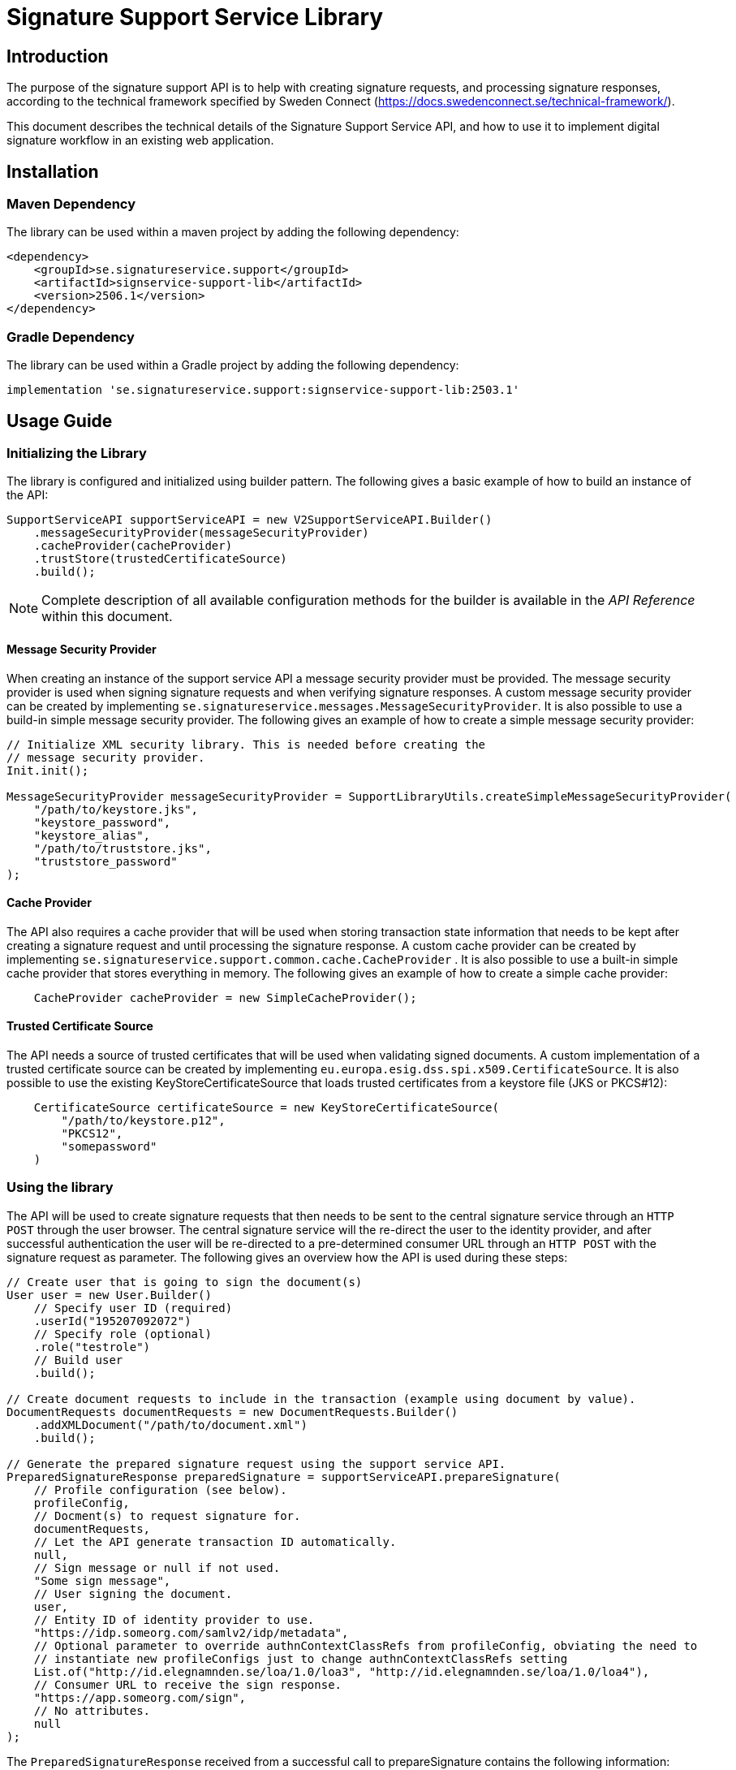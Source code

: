 = Signature Support Service Library

== Introduction
The purpose of the signature support API is to help with creating signature requests, and processing
signature responses, according to the technical framework specified by Sweden Connect
(https://docs.swedenconnect.se/technical-framework/).

This document describes the technical details of the Signature Support Service API,
and how to use it to implement digital signature workflow in an existing web application.

== Installation

=== Maven Dependency
The library can be used within a maven project by adding the following dependency:

[source]
----
<dependency>
    <groupId>se.signatureservice.support</groupId>
    <artifactId>signservice-support-lib</artifactId>
    <version>2506.1</version>
</dependency>
----
=== Gradle Dependency
The library can be used within a Gradle project by adding the following dependency:

[source]
----
implementation 'se.signatureservice.support:signservice-support-lib:2503.1'
----
== Usage Guide

=== Initializing the Library
The library is configured and initialized using builder pattern. The following gives a basic example of how to build
an instance of the API:

[source]
----
SupportServiceAPI supportServiceAPI = new V2SupportServiceAPI.Builder()
    .messageSecurityProvider(messageSecurityProvider)
    .cacheProvider(cacheProvider)
    .trustStore(trustedCertificateSource)
    .build();
----
NOTE: Complete description of all available configuration methods for the builder is available in the _API Reference_
within this document.

==== Message Security Provider
When creating an instance of the support service API a message security provider must be provided. The
message security provider is used when signing signature requests and when verifying signature responses.
A custom message security provider can be created by implementing `se.signatureservice.messages.MessageSecurityProvider`.
It is also possible to use a build-in simple message security provider. The following gives an example of how to
create a simple message security provider:

[source]
----
// Initialize XML security library. This is needed before creating the
// message security provider.
Init.init();

MessageSecurityProvider messageSecurityProvider = SupportLibraryUtils.createSimpleMessageSecurityProvider(
    "/path/to/keystore.jks",
    "keystore_password",
    "keystore_alias",
    "/path/to/truststore.jks",
    "truststore_password"
);
----
==== Cache Provider
The API also requires a cache provider that will be used when storing transaction state information that needs
to be kept after creating a signature request and until processing the signature response. A custom cache provider
can be created by implementing `se.signatureservice.support.common.cache.CacheProvider` . It is also possible to use
a built-in simple cache provider that stores everything in memory. The following gives an example of how to create
a simple cache provider:

[source]
----
    CacheProvider cacheProvider = new SimpleCacheProvider();
----
==== Trusted Certificate Source
The API needs a source of trusted certificates that will be used when validating signed documents. A custom implementation
of a trusted certificate source can be created by implementing `eu.europa.esig.dss.spi.x509.CertificateSource`. It is also
possible to use the existing KeyStoreCertificateSource that loads trusted certificates from a keystore file (JKS or PKCS#12):

[source]
----
    CertificateSource certificateSource = new KeyStoreCertificateSource(
        "/path/to/keystore.p12",
        "PKCS12",
        "somepassword"
    )
----
=== Using the library
The API will be used to create signature requests that then needs to be sent to the central signature service
through an `HTTP POST` through the user browser. The central signature service will the re-direct the user to the
identity provider, and after successful authentication the user will be re-directed to a pre-determined consumer URL
through an `HTTP POST` with the signature request as parameter. The following gives an overview how the API is used
during these steps:

[source]
----
// Create user that is going to sign the document(s)
User user = new User.Builder()
    // Specify user ID (required)
    .userId("195207092072")
    // Specify role (optional)
    .role("testrole")
    // Build user
    .build();

// Create document requests to include in the transaction (example using document by value).
DocumentRequests documentRequests = new DocumentRequests.Builder()
    .addXMLDocument("/path/to/document.xml")
    .build();

// Generate the prepared signature request using the support service API.
PreparedSignatureResponse preparedSignature = supportServiceAPI.prepareSignature(
    // Profile configuration (see below).
    profileConfig,
    // Docment(s) to request signature for.
    documentRequests,
    // Let the API generate transaction ID automatically.
    null,
    // Sign message or null if not used.
    "Some sign message",
    // User signing the document.
    user,
    // Entity ID of identity provider to use.
    "https://idp.someorg.com/samlv2/idp/metadata",
    // Optional parameter to override authnContextClassRefs from profileConfig, obviating the need to
    // instantiate new profileConfigs just to change authnContextClassRefs setting
    List.of("http://id.elegnamnden.se/loa/1.0/loa3", "http://id.elegnamnden.se/loa/1.0/loa4"),
    // Consumer URL to receive the sign response.
    "https://app.someorg.com/sign",
    // No attributes.
    null
);
----
The `PreparedSignatureResponse` received from a successful call to prepareSignature contains the following information:

* `signRequest` - Base64 encoded signature request data.
* `actionURL` - URL that the signature request should be sent to.
* `transactionId` - Transaction ID related to the signature request.
* `profile` - Name of related profile that was used.

An auto-submit form can be used in order to re-direct the user browser with the signature request. This form can
be generated using a helper:

    String formContent = SupportLibraryUtils.generateRedirectHtml(preparedSignature);

After a successful signature flow the signature response will be sent to the consumer URL. The library can then
be used to create the complete signed document(s), shown through the following example:

[source]
----
// Process the sign response using the support service API.
CompleteSignatureResponse completeSignature = supportServiceAPI.completeSignature(
    profileConfig,
    eidSignResponse,
    transactionId
);

// Retrieve the signed document
Document signedDocument = (Document)completeSignature
    .getDocuments().getDocuments().get(0);
----
==== Verifying a document
The API can be used in order to verify a signed document and to assure that the document has not been altered. The
following example shows how to verify a signed document using the API:

[source]
----
VerifyDocumentResponse verifiedDocument = supportServiceAPI.verifyDocument(
    profileConfig,
    signedDocument
);

if(verifiedDocument.isVerifies()) {
    // Document verified successfully.
} else {
    // Document verification failed.
}
----

The validation report is available within the `verifiedDocument.getReportData()`.

=== Handling Documents

The library supports two ways of providing documents for a signature operation:

1. **By value** (i.e., the full document content is included in the request)
2. **By reference** (i.e., only a reference ID is provided, and the document is resolved later)

==== Handling Documents by Value (Default)
This is the standard approach where the complete document content is provided upfront.
Use a `DocumentSigningRequest` object and populate its `data` field with the document's byte content.

[source, groovy]
----
DocumentRequests documentRequests = new DocumentRequests(
    documents: [new DocumentSigningRequest(
        name: "document.pdf",
        data: new File("/path/to/document.pdf").bytes,
        type: "application/pdf")]
)
----

Alternatively, you can use the fluent `DocumentRequests.Builder` class to construct the request more conveniently:

[source, java]
----
DocumentRequests documentRequests = new DocumentRequests.Builder()
        .addXMLDocument("/path/to/document.xml")
        .build();
----

This builder automatically:

- Sets the correct MIME type
- Reads the file content
- Generates a `referenceId`
- Wraps each input into a `DocumentSigningRequest`

Supported builder methods include:

[source, java]
----
// Add PDF documents
.addPDFDocument("file.pdf", new FileInputStream(...))
.addPDFDocument("/path/to/file.pdf")

// Add XML documents
.addXMLDocument("file.xml", new FileInputStream(...))
.addXMLDocument("/path/to/file.xml")

// Add CMS (binary) documents
.addCMSDocument("file.cms", new FileInputStream(...))
.addCMSDocument("/path/to/file.cms")

// Fully customizable
.addDocument("filename.ext", "mime/type", InputStream, referenceId)
----

==== Handling Documents by Reference (Advanced)
This approach is useful for large documents or integration with an external Document Management System (DMS).

In this case, instead of sending the full document, the client provides a `DocumentRef` object with a `referenceId`. The actual content is retrieved later using a `DocumentResolver` implementation.

[source, groovy]
----
String documentReferenceId = "dms-uuid-abcdef123456";

DocumentRequests requestsByRef = new DocumentRequests(
    documents: [new DocumentRef(referenceId: documentReferenceId)]
)
----

**Important:** When using document references, a `DocumentResolver` **must** be configured.

See <<document-resolver-configuration>> for details.


=== Profile configuration
When using the API a profile configuration instance (`se.signatureservice.support.system.SupportAPIProfile`) needs to be created and provided. The profile configuration contains
a lot of settings to control how the request is created and how the signature is performed. Profile configuration is
created using builder pattern. The following gives a basic example of how to create a profile configuration:

[source]
----
SupportAPIProfile profileConfig = new SupportAPIProfile.Builder()
    // Entity ID of central signature service to use.
    .signServiceId("https://sign.someorg.com/signservice-frontend/metadata")

    // Request URL to send signature requests to.
    .signServiceRequestURL("https://sign.someorg.com/signservice-frontend/request")

    // Add identity provider that are trusted to be used by this profile.
    .addTrustedAuthenticationService("Some idP", "https://idp.someorg.com/samlv2/idp/metadata", "Some Trusted iDP")

    // Add requested certificate attribute that will be used within the request.
    .addRequestedCertAttribute("givenName",  "urn:oid:2.5.4.42", "2.5.4.42", true)
    .addRequestedCertAttribute("sn", "urn:oid:2.5.4.4", "2.5.4.4", true)
    .addRequestedCertAttribute("serialNumber", "urn:oid:1.2.752.29.4.13", "2.5.4.5", true)
    .addRequestedCertAttribute("commonName", "urn:oid:2.16.840.1.113730.3.1.241", "2.5.4.3", false)
    .addRequestedCertAttribute("displayName", "urn:oid:2.16.840.1.113730.3.1.241", "2.16.840.1.113730.3.1.241", false)
    .addRequestedCertAttribute("c", "urn:oid:2.5.4.6", "2.5.4.6", false)
    .addRequestedCertAttribute("gender", "urn:oid:1.3.6.1.5.5.7.9.3", "1.3.6.1.5.5.7.9.3", "sda", false)

    // Add authorized consumer URL that can be used with this profile.
    .addAuthorizedConsumerURL("https://app.someorg.com/sign")

    // Specify identity of the application that generates the signature requests.
    .signRequester("https://app.someorg.com/support/metadata")

    // Specify a name for the profile.
    .relatedProfile("rsaProfile")

    // Enable Authn profile. This must match how the signature service is configured.
    .enableAuthnProfile(true)

    // Finally build the profile.
    .build();
----
NOTE: Complete description of all available configuration methods for the builder is available in the _API Reference_
within this document.

=== Time stamp configuration (-T, -LT and -LTA level)
When using a profile that has been configured with a -T, -LT or -LTA signature level, a time stamp will be requested
from a time stamp server. This applies for the following signature levels:

* CAdES-BASELINE-T
* CAdES-BASELINE-LT
* CAdES-BASELINE-LTA
* PAdES-BASELINE-T
* PAdES-BASELINE-LT
* PAdES-BASELINE-LTA
* XAdES-BASELINE-T
* XAdES-BASELINE-LT
* XAdES-BASELINE-LTA

Time stamp configuration is performed by specifying `timeStamp` when building a profile _(Only relevant parts are
included in the example)_:

[source]
----
// Create instance of timestamp configuration
TimeStampConfig timeStampConfig = new TimeStampConfig();
timeStampConfig.setUrl("http://timestamp.digicert.com");

SupportAPIProfile profileConfig = new SupportAPIProfile.Builder()
        // Specify time stamp configuration
        .timeStamp(timeStampConfig)

        // Build the profile.
        .build();
----
The following table shows available settings that can be used. Each field
within the table is specified using its setter.
|===
| Field | Default value | Description

| url
| _required_
| URL to Time Stamp Authority (TSA) server to use. This is the only _required_ value.

| username
| _N/A_
| Username to use if username/password-authentication should be performed when requesting time stamps.

| password
| _N/A_
| Password to use if username/password-authentication should be performed when requesting time stamps.

| keyStorePath
| _N/A_
| Key store to use in order to enable certificate-based TLS authentication when requesting time stamps.

| keyStorePassword
| _N/A_
| Password that protects the key store. Used if keyStorePath is specified.

| keyStoreType
| _N/A_
| Key store type. Supported values are *JKS* or *PKCS12*.

| trustStorePath
| _N/A_
| Trust store to use when requesting time stamp using TLS/SSL, in order to verify server certificate.

| trustStorePassword
| _N/A_
| Password that protects the trust store. Used if trustStorePath is specified.

| trustStoreType
| _N/A_
| Trust store type. Supported values are *JKS* or *PKCS12*.

| proxyHost
| _N/A_
| Hostname of proxy-server if requests should be sent through proxy.

| proxyScheme
| http
| Connection scheme. Used if proxyHost is specified. Ex: *http* or *https*.

| proxyPort
| 80
| TCP port to use when connecting to proxy-server.

| proxyUser
| _N/A_
| Username to use if username/password-authentication should be performed when connecting to proxy.

| proxyPassword
| _N/A_
| Password to use if username/password-authentication should be performed when connecting to proxy.

| proxyExcludedHosts
| _N/A_
| Comma-separated list of hostnames that should be excluded from proxy.

| sslProtocol
| TLS v1.2
| SSL/TLS protocol to use when connecting to TSA-server.
|===

=== Visible PDF Signatures
Visible signatures is a feature that can be enabled when signing PDF documents. It consists of
an image and text element that is embedded into the document after it has been signed. The purpose
is to give a visual indication that the document is digitally signed, and some information about
the signature such as the name of the person that signed the document, the signature time.

IMPORTANT: A visible signature does not replace the actual cryptographic signature within
a digitally signed document. It should not be used as a way of verifying that a document has
been signed, as it is easy to forge.

Visible signatures are enabled by specifying a `VisibleSignatureConfig` when building a profile _(Only relevant parts are included in the example)_:

[source]
----
// Create instance of visible signature configuration
VisibleSignatureConfig visibleSignatureConfig = new VisibleSignatureConfig()
visibleSignatureConfig.setEnable(true);

SupportAPIProfile profileConfig = new SupportAPIProfile.Builder()
        // Specify visible signature configuration
        .visibleSignatureConfig(visibleSignatureConfig)

        // Build the profile.
        .build();
----
The following table shows available settings that can be used. Each field
within the table is specified using its setter.

|===
| Field | Default value | Description

|enable
|false
|If visible signature should be added to PDF documents or not.

|font
| _Built-in / PT Serif Regular_
|Path to true type font file to use (.ttf) when rendering text within the visible signature. The font file must be available either within the classpath or the file system, where classpath takes precedence.

|fontSize
|9
|Font size to use when rendering text within the visible signature.

|fontColor
|#000000
|Font color to use when rendering text within the visible signature. Color is specified "HTML-style" as RGB hex string.

|backgroundColor
|#ffffff
|Text background to use when rendering text within the visible signature. Color is specified "HTML-style" as RGB hex string.

|showLogo
|true
|If logo image should be displayed or not.

|logoImage
|_CGI Signature service logo_
|Path to logo image file to display within the visible signature. The image file must be available either within the classpath or the file system, where classpath takes precedence.

|showHeadline
|true
|If header text line should be displayed or not.

|headlineText
|Document Digital Signed
|Text to display in the first headline row, if shown.

|signerLabel
|Signer
|Prefix label to use on the second signer row that is displayed before the signatory name/ID.

|timeStampLabel
|Time
|Prefix label to use on the last timestamp row that is displayed before the signing time.

|timeStampFormat
|yyyy-MM-dd HH:mm:ss
|Format pattern to use for timestamp. List of available date and time patterns are available here: https://docs.oracle.com/en/java/javase/11/docs/api/java.base/java/text/SimpleDateFormat.html)

|textPadding
|50
|Padding to use for text that is rendered within the visible signature.

| signatureTextTemplate
| _N/A_
| Template to use for text in visible signature. If a template is specified all other text-related settings are ignored (ex. showHeadline) as the template takes precedence. For information about the template format and available variables see the section regarding signature text template below.
|===

==== Signature Text Template
The signature text template is a string that can contain replacement variables and new-lines that
will be used in order to create the text element rendered within a visible signature.Variables
within the template must be specified using curly-bracket syntax, ex. `+{signerName}+`, and is case
sensitive.The following gives an example of a signature text template.

[source]
----
"Document signed by: {signerName}\nTime: {timestamp}"
----
The following table shows supported template variables that can be used.

|===
| Variable name | Description

| signerName
| Name of the signer which can be either the full name or a personal identification number depending on the configuration and the given user attributes that was used in the signing process.

| timestamp
| Time that the document was signed. The timestamp is formatted according to the visible signature field *timeStampFormat* specified in the visible signature configuration.

| headline
| Will be replaced by the field *headlineText* in the visible signature configuration.

| signatureAttribute._<key>_
| Will be replaced by signature attribute value with the specified key. For example to use the value of a signature attribute named *department* the variable in the template is specified as *{signatureAttribute.department}*.
|===

==== Visible Signature Attributes
There are a number of signature parameters that can be used in order to control visible signatures. These attributes are specified
in the initial call to `prepareSignature(...)` and can be specified either for all documents or for individual documents. The
following table shows available signature attributes related to visible signatures.

|===
| Attribute key | Default value | Description

| visible_signature_position_x
| 20
| Horizontal position of visible signature.

| visible_signature_position_y
| 20
| Vertical position of visible signature.

| visible_signature_width
| _Automatically calculated_
| Width of visible signature including text and optional image. It is recommended to let the library calculate this.

| visible_signature_height
| _Automatically calculated_
| Height of visible signature including text and optional image. It is recommended to let the library calculate this.

| visible_signature_page
| 1
| Page of PDF-document that the visible signature will be rendered on. If this number is greater than the number of pages it will be rendered on the last page.

| visible_signature_logo_image
| _n/a_
| Image to use in the visible signature represented as a Base64-encoded string. The image must include metadata information about the mimetype and/or filename (ex. _XMP dc:format_).
|===

== API Reference
This section gives detailed information about important classes and methods that are used within the library
when creating and validating signatures.

=== Builders
The library is using builder pattern in order to perform configuration of the library API and profiles that can
be used.

==== V2SupportServiceAPI.Builder
|===
| Method | Description
| addAuthContextMapping(String name, String context, String loa)
| Add mapping between authentication context and level of assurance.

| addSignMessageRecipient(String authenticationServiceId, java.security.cert.X509Certificate recipient)
| Add recipient certificate to use when generating encrypted sign messages.

| addSignMessageRecipients(String authenticationServiceId, java.util.List<java.security.cert.X509Certificate> recipients)
| Add list of recipient certificates to use when generating encrypted sign messages.

| cacheProvider(se.signatureservice.configuration.common.cache.CacheProvider cacheProvider)
| Specify cache provider to use for temporary storage.

| certificateVerifier(eu.europa.esig.dss.spi.validation.CertificateVerifier certificateVerifier)
| Specify certificate verifier to use when verifying certificates.

| defaultTimeStampSource(eu.europa.esig.dss.spi.x509.tsp.TSPSource timeStampSource)
| Specify default time stamp source to use if time stamp configuration is missing in signature profile.

| ignoreMissingRevocationData(boolean ignoreMissingRevocationData)
| Specify if missing revocation data should be ignored during validation.

| messageSecurityProvider(se.signatureservice.message.MessageSecurityProvider messageSecurityProvider)
| Specify a message security provider to use when signing requests and when verifying responses from central system.

| messageSource(org.springframework.context.MessageSource messageSource)
| Specify a custom message source to use when resolving error messages.

| simpleValidationReport(boolean simpleReport)
| Specify if simple validation report should be generated or not.

| trustedCertificateSource(eu.europa.esig.dss.spi.x509.CertificateSource certificateSource)
| Specify certificate source for trusted certificates that are used during validation of documents.

| validationCacheExpirationTimeMS(long expirationTimeMS)
| Set expiration time in milliseconds of cache used during validation to store revocation data.

| validationPolicyDirectory(String validationPolicyDirectory)
| Path to directory containing validation policy files.

| validationProxy(String host, int port)
| Specify proxy settings to use during document validation when fetching revocation data.

| validationProxy(String host, int port, String user, String password)
| Specify proxy settings to use during document validation when fetching revocation data.

| validationProxy(String host, int port, String user, String password, java.util.List<String> excludedHosts)
| Specify proxy settings to use during document validation when fetching revocation data.

| validationProxy(String host, int port, java.util.List<String> excludedHosts)
| Specify proxy settings to use during document validation when fetching revocation data.

| build()
| Build the Support Service API.
|===

==== SupportAPIProfile.Builder

|===
| Method | Description
| addAuthorizedCentralServiceEntityId(String authorizedCentralServiceEntityId)
| Add Metadata Entity Id of trusted central service that might send signature responses to application using the library.

| addAuthorizedConsumerURL(String authorizedConsumerURL)
| Add authorized consumer URLs that can be specified when using the profile.

| addDefaultAuthnContextClassRef(String defaultAuthnContextClassRef)
| Add default Type/level of authentication to request in the signature process.

| addRequestedCertAttribute(String name, String samlAttributeName, String certAttributeRef, boolean required)
| Add requests for subject attributes in a signer certificate that is associated with the signer of the generated
signature as a result of the sign request.

| addRequestedCertAttribute(String name, String samlAttributeName, String certAttributeRef, String certNameType, boolean required)
| Add requests for subject attributes in a signer certificate that is associated with the signer of the generated
signature as a result of the sign request.

| addSignerAttribute(String name, String samlAttributeName, String userAttributeMapping, boolean required)
| Add attribute to be included in the signer element within the sign request, in addition to the mandatory userId
attribute (see defaultUserIdAttributeMapping) that is always included as a signer attribute.

| addTrustedAuthenticationService(String name, String entityId, String defaultDisplayName)
| Add trusted authentication services/identity providers that can be used for the given profile.

| addTrustedAuthenticationService(String name, String entityId, String defaultDisplayName, String authnContextClassRef, String userIdAttributeMapping)
| Add trusted authentication services/identity providers that can be used for the given profile.

| addTrustedAuthenticationService(String name, String entityId, String defaultDisplayName, java.util.List<String> authnContextClassRefs,
String userIdAttributeMapping)
| Add trusted authentication services/identity providers that can be used for the given profile.

| authorizedCentralServiceEntityIds(java.util.List<String> authorizedCentralServiceEntityIds)
| Specify list of metaData entity Id of all trusted central services that might send signature responses to the library.

| authorizedConsumerURLs(java.util.List<String> authorizedConsumerURLs)
| Specify list of authorized consumer URLs that can be specified by the driving application.

| cadesSignatureLevel(String cadesSignatureLevel)
| CAdES Signature level. Supported values: CMS-NOT-ETSI, CAdES-BASELINE-B, CAdES-BASELINE-T, CAdES-BASELINE-LT, CAdES-BASELINE-LTA

| cadesSignaturePacking(String cadesSignaturePacking)
| CAdES Signature packing setting. Supported values: DETACHED, ENVELOPING

| certificateType(String certificateType)
| Type of certificate to request in the signature process. Supported values: PKC, QC, QC/SSCD

| defaultAuthnContextClassRef(String defaultAuthnContextClassRef)
| Default Type/level of authentication to request in the signature process.

| defaultAuthnContextClassRefs(java.util.List<String> defaultAuthnContextClassRefs)
| List of default Type/level of authentication to request in the signature process.

| defaultUserIdAttributeMapping(String defaultUserIdAttributeMapping)
| SAML Attribute name that will map against user ID if not specified in the identity provider configuration (trustedAuthenticationServices).

| defaultUserIdAttributeMappingValues(java.util.List<String> defaultUserIdAttributeMappingValues)
| List of SAML Attribute names that will map against user ID if not specified in the identity provider configuration (trustedAuthenticationServices).

| enableAuthnProfile(boolean enableAuthnProfile)
| Flag indicating if AuthnProfile element should be used or not in the generated sign request.
If enable the AuthnProfile will be set to either, if set, the value of 'service_name'
via Signature Attributes or to the related signature profile that was being used when generating the signature request.

| enableAutomaticValidation(boolean enableAutomaticValidation)
| Flag indicating if signed documents should be automatically validated before returned from the support service.
If enabled, validation information will be included in the response from completeSignature API call.

| enableEnhancedLogging(boolean enableEnhancedLogging)
| Flag indicating if enhanced logging should be enabled or not. If enhanced logging is enabled the
following details will be written to the logfile using INFO-level: Subject of certificate that was used for signing,
Signing time of document(s), Reference information of document(s) that were signed, Name of document(s) that were signed,
Issuer of certificate that was used for signing, Information about which authentication performed prior to signing (assurance level),
Complete signature response received from central signature service during signature flow. NOTE: By enabling this feature
sensitive information might be written to the logfile.

| encryptionAlgorithmScheme(String encryptionAlgorithmScheme)
| Algorithm scheme to use when encrypting data. Used i.e. if encrypted sign messages are
enabled through the setting 'useEncryptedSignMessage'. Available values: RSA_PKCS1_5_WITH_AES128,
RSA_OAEP_WITH_AES128, RSA_PKCS1_5_WITH_AES192, RSA_OAEP_WITH_AES192, RSA_PKCS1_5_WITH_AES256,
RSA_OAEP_WITH_AES256

| fetchAuthnContextClassRefFromMetaData(boolean fetchAuthnContextClassRefFromMetaData)
| If AuthnContextClassRef should be fetched and parsed from metadata.

| fetchCertAttributesFromMetaData(boolean fetchCertAttributesFromMetaData)
| If requestedCertAttributes should be fetched and parsed from metadata.

| metadataCustomCertAttribute(Map<String,Map<String,Object>> metadataCustomCertAttribute)
| Map containing custom attributes to be mapped to it's corresponding metadata for requestedCertAttributes.
This is a complex setting that is described in a separate section below _(Configuration value: metadataCustomCertAttribute)_.

| padesSignatureLevel(String padesSignatureLevel)
| PAdES Signature level. Supported values: PDF-NOT-ETSI, PAdES-BASELINE-B, PAdES-BASELINE-T, PAdES-BASELINE-LT, PAdES-BASELINE-LTA

| padesSignaturePacking(String padesSignaturePacking)
| PAdES Signature packing setting. Supported values: DETACHED, ENVELOPED, ENVELOPING

| relatedProfile(String relatedProfile)
| The name of the related profile, set automatically by configuration manager.

| padesContentSize(int padesContentSize)
| Reserved signature content size for PAdES. Signature profiles differ in size, LTA-level signatures requires more space then B-level signatures. Default value is 9472 (0x2500).

| requestedCertAttributes(Map<String,Map<String,Object>> requestedCertAttributes)
| Map containing Requests for subject attributes in a signer certificate that is associated with the signer
of the generated signature as a result of the sign request. This is a complex setting that is described in a separate
section below _(Configuration value: requestedCertAttributes)_.

| signatureAlgorithm(String signatureAlgorithm)
| Signature algorithm in Java-form to use.

| signatureValidityMinutes(int signatureValidityMinutes)
| Signature certificate validity in minutes to request

| signatureValidityOverlapMinutes(int signatureValidityOverlapMinutes)
| Overlap in minutes to overcome problems with time synchronization. Signing certificate ValidFrom date will
be set to current time minus the specified overlap.

| signerAttributes(Map<String,Map<String,Object>> signerAttributes)
| Specify attributes to be included in the signer element within the sign request, in addition to the mandatory userId
attribute (see defaultUserIdAttributeMapping) that is always included as a signer attribute. This is a complex setting
that is described in a separate section below _(Configuration value: signerAttributes)_.

| signMessageMimeType(String signMessageMimeType)
| Mimetype of sign message. Supported values: 'TEXT', 'HTML' or 'MARKDOWN'

| signMessageMustShow(boolean signMessageMustShow)
| Flag indicating if the sign message must be shown for a valid signature.

| signRequester(String signRequester)
| Name of signature requesting entity/organisation.

| signRequestExtensionVersion(String signRequestExtensionVersion)
| Setting indicating the version that should be set in the SignRequestExtension. Default is "1.5" that supports
multiple authn context class references.

| signServiceId(String signServiceId)
| Signature service (frontend) SAML identity to specify in generated EID Sign Requests
(ex.https://esign.v2.st.signatureservice.se/signservice-frontend/metadata)

| signServiceRequestURL(String signServiceRequestURL)
| Signature service (frontend) URL to redirect the user to with the generated EID sign request
(ex. https://esign.v2.st.signatureservice.se/signservice-frontend/request/4321a583928)

| timeStamp(se.signatureservice.configuration.support.system.TimeStampConfig timeStampConfig)
| Timestamp configuration.

| trustedAuthenticationServices(Map<String,Map<String,Object>> trustedAuthenticationServices)
| Map containing trusted authentication services/identity providers that can be used for the given profile. This is a
complex setting that is described in a separate section below _(Configuration value: trustedAuthenticationServices)_.

| useEncryptedSignMessage(boolean useEncryptedSignMessage)
| Flag to choose if sign message should be encrypted or not. If this is enabled the sign message will be
encrypted using the public key of the identity provider.

| userDisplayNameAttribute(String userDisplayNameAttribute)
| User attribute key that will be used to fetch display name of user to use when performing signatures. If this
setting is missing or if the specified attribute is missing the userId will be used.

| userIdAttributeMapping(String userIdAttributeMapping)
| SAML Attribute name that will map against user ID. Deprecated Use defaultUserIdAttributeMapping (since 2019-05-25).

| validationPolicy(String validationPolicy)
| Validation policy to use when verifying signed documents. Policy file must be present in the class path.
(Default value: "/policy/basicpolicy.xml")

| visibleSignatureConfig(se.signatureservice.configuration.support.system.VisibleSignatureConfig config)
| Visible signature configuration.

| xadesCanonicalizationAlgorithmURI(String xadesCanonicalizationAlgorithmURI)
| XAdES canonicalization algorithm that will be used when calculating digests for SignedInfo and SignedProperties structures

| xadesSignatureLevel(String xadesSignatureLevel)
| XAdES Signature level. Supported values: XML-NOT-ETSI, XAdES-BASELINE-B, XAdES-BASELINE-T, XAdES-BASELINE-LT, XAdES-BASELINE-LTA

| xadesSignaturePacking(String xadesSignaturePacking)
| XAdES Signature packing setting. Supported values: DETACHED, ENVELOPED, ENVELOPING

| xadesXPathLocationString(String xadesXPathLocationString)
| XAdES XPath location string that defines the area where the signature will be added

| pdfCertificationPermission(int level)
| PDF certification permission level setting.
Supported values: +
    1 = NO_CHANGE_PERMITTED +
    2 = MINIMAL_CHANGES_PERMITTED +
    3 = CHANGES_PERMITTED

  This corresponds to the /DocMDP setting in the PDF specification, which controls what changes are permitted in a signed PDF document.
  If an invalid value is provided, an InternalErrorException will be thrown.

| documentResolver(se.signatureservice.support.api.v2.DocumentResolver resolver)
| Specify the DocumentResolver to use for handling DocumentRef objects (document by reference).

| build()
| Build the SupportAPIProfile instance.
|===

===== Configuration value: pdfCertificationPermission

Defines the level of modification permissions allowed for certification signatures in PDF documents, using the `/DocMDP` dictionary as specified in the ISO 32000-1 standard ("12.8.2.2 DocMDP").
Certification signatures protect the integrity of a document by explicitly declaring what kinds of changes are allowed after signing.
If a validator detects changes that are not permitted by the specified certification level, the certification signature will be considered invalid.

DSS supports the following certification permission levels:

- `1` = `NO_CHANGE_PERMITTED`
No changes are permitted after signing. Any modification will invalidate the signature.

- `2` = `MINIMAL_CHANGES_PERMITTED`
Only form filling, instantiating page templates, and signing are allowed. All other modifications invalidate the signature.

- `3` = `CHANGES_PERMITTED`
In addition to the permissions in level 2, this allows annotation creation, deletion, and modification. Other changes still invalidate the signature.

To apply a certification signature, this value must be supplied via the builder method:
[source,java]
----
SupportAPIProfile profileConfig = new SupportAPIProfile.Builder()
        .pdfCertificationPermission(1) // No change permitted
        .build(); // Build the profile.
----

An invalid value (anything not equal to 1, 2, or 3) will result in an `InternalErrorException`.

====== DocMDP Validation Policy Constraint

The constraints defined within the DSS XML Validation Policy and its associated rules can be customized as needed for specific validation requirements.

_Example of PdfVisualDifference usage (with FAIL validation level):_
[source,xml]
----
<BasicSignatureConstraints>
    ...
    <PdfVisualDifference Level="FAIL" />
    ...
</BasicSignatureConstraints>
----

The DocMDP constraint validates a PDF document against the /DocMDP field, if present.
This check ensures that the document adheres to the modification permissions defined in the /DocMDP field.
If the PDF violates these constraints, the validation will fail.

* Default Level: WARN
* Applies to: PAdES only (PDF Advanced Electronic Signatures)

For additional details, refer to:

* Digital Signature Service documentation, section 5.3.3.1 – Certification Signatures
* Digital Signature Service documentation, section 20.2.2.3.1 – Basic Signature Constraints (see the bullet point titled “DocMDP”) +
* ISO 32000-1, section 12.8.2.2 – DocMDP +

===== Configuration value: metadataCustomCertAttribute
Map containing custom attributes to be mapped to it's corresponding metadata for requestedCertAttributes.
Used in special cases when the Name in RequestedAttribute metadata don't apply.

For each entry the following configuration keys are used:

* **samlAttributeName** - The SAML attribute name to be matched against the Name for a RequestedAttribute in the metadata.
* **certAttributeRef** - To which the samlAttributeName will be mapped to.

*Example configuration 1:*

[source]
----
 metadataCustomCertAttribute:
   givenName:
     samlAttributeName: "http://sambi.se/attributes/1/givenName"
     certAttributeRef: "2.5.4.42"
----

*Example configuration 2:*

[source]
----
metadataCustomCertAttribute:
  surName:
   samlAttributeName:
      -"http://sambi.se/attributes/1/surname"
      -"urn:surname"
    certAttributeRef: "2.5.4.4"
    certNameType: "sda"
    required: true
----

===== Configuration value: signerAttributes
Map containing attributes to be included in the signer element within the sign request,
in addition to the mandatory userId attribute (see defaultUserIdAttributeMapping) that
is always included as a signer attribute.

For each entry the following configuration keys are used:

* **samlAttributeName** - The SAML attribute name to use for the signer attribute.
* **userAttributeMapping** - User attribute key to look for when populating the signer attribute value.
* **required** - If set to true the user given user attribute must exist, or an error is generated.
If set to false the signer attribute is set only if the user attribute exists.

Example configuration:

[source]
----
signerAttributes {
    orgAffiliation {
        samlAttributeName = "urn:oid:1.2.752.201.3.1"
        userAttributeMapping = "orgAffiliation"
        required = true
    }
}
----

===== Configuration value: trustedAuthenticationServices
Map containing trusted authentication services/identity providers that  can be used for the given profile.
Corresponding metadata for each trusted service must also be available in the metadata directory.

NOTE: defaultDisplayName will be used if display name is not available in metadata.

Example configuration:

[source]
----
trustedAuthenticationServices {
    iDPTest {
        entityId = "https://idptest.someservice.se/samlv2/idp/metadata"
        defaultDisplayName = "Test iDP ST"
        authnContextClassRef = "urn:oasis:names:tc:SAML:2.0:ac:classes:Password"
        userIdAttributeMapping = "urn:oid:1.2.752.29.4.13"
    }
}
----

===== Configuration value: requestedCertAttributes
Map containing Requests for subject attributes in a signer certificate that is associated with the signer of the
generated signature as a result of the sign request.

Example configuration:

[source]
----
requestedCertAttributes {
    givenName {
        samlAttributeName = "urn:oid:2.5.4.42"
        certAttributeRef = "2.5.4.42"
        required = true
    }
}
----

===== Configuration value: DocumentResolver Configuration [[document-resolver-configuration]]

To enable handling documents by reference, you must provide a custom implementation of the `se.signatureservice.support.api.v2.DocumentResolver` interface.

This component is responsible for retrieving the actual document from your storage system (e.g., a DMS, a database, or a remote service).

The DocumentResolver must be "injected" into the V2SupportServiceAPI instance using its builder:

[source, groovy]
----
// 1. Create your custom DocumentResolver instance
String storagePath = "/path/to/your/document/storage/";
DocumentResolver myResolver = new SimpleFileOrMapDocumentResolver(storagePath);

// 2. Build the API instance and inject your resolver
SupportServiceAPI supportServiceAPI = new V2SupportServiceAPI.Builder()
                            .documentResolver(myResolver)
                            .build();
----

NOTE: If a `DocumentRef` is received but no `DocumentResolver` has been configured, the API will throw an `UnsupportedOperationException`.

A basic implementation, `SimpleFileOrMapDocumentResolver`, is provided and can be used for testing or as a base for your own resolver.
It supports resolving documents from the local file system or an in-memory map.

== Troubleshooting

=== Error While Signing Document: Unable to Save Document

When attempting to sign a document, most likely LTA, you might encounter the following error:

----
se.signatureservice.support.api.v2.ServerErrorException: Error while signing document: Unable to save a document. Reason: Can't write signature, not enough space; adjust it with SignatureOptions.setPreferredSignatureSize)
----

This error occurs because there isn't enough reserved space in the PDF document to accommodate the digital signature.
By default, `0x2500` bytes (9472 bytes in decimal) is reserved for the signature.
If the signature data exceeds this size, the signing process cannot complete.

==== Solution

To resolve this issue, set the profile-specific option `padesContentSize` to increase the reserved signature space.

**Steps:**

1. **Determine the Required Signature Size:**

- Higher-level PAdES signatures (like LTA-level) require more space due to additional validation data.
- Estimate the required size based on your signature level;

2. **Set the `padesContentSize` Parameter:**

- In your profile configuration, set the `padesContentSize` option to the desired value.

For example:
[source, yaml]
----
   padesContentSize: 30000
----